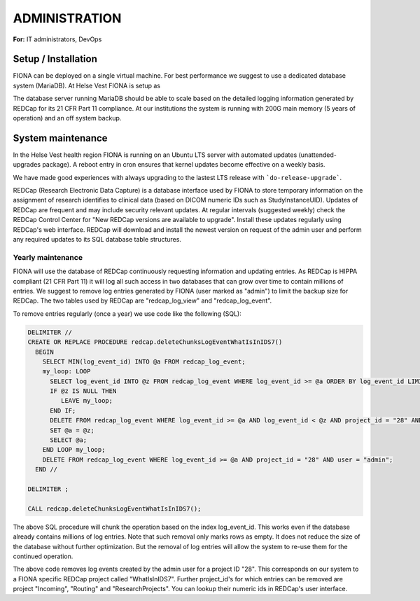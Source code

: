 ADMINISTRATION
===============

**For:** IT administrators, DevOps

Setup / Installation
--------------------

FIONA can be deployed on a single virtual machine. For best performance we suggest to use a dedicated database system (MariaDB). At Helse Vest FIONA is setup as

.. code-block:: guess
   {
     "architecture": "x86_64",
     "cpus": "16, Intel(R) Xeon(R) Gold 6154 @ 3.00GHz",
     "memory": "64GB",
     "partitions": { 
       "/": "200G",
       "/data": "1,000G",
       "/export": "2,000G",
       "/var/lib/docker/overlay2": "200G"
     }
   }

The database server running MariaDB should be able to scale based on the detailed logging information generated by REDCap for its 21 CFR Part 11 compliance. At our institutions the system is running with 200G main memory (5 years of operation) and an off system backup.


System maintenance
------------------

In the Helse Vest health region FIONA is running on an Ubuntu LTS server with automated updates (unattended-upgrades package). A reboot entry in cron ensures that kernel updates become effective on a weekly basis.

.. code-block:: guess
   // default entries in /etc/apt.conf.d/50unattended-upgrades
   Unattended-Upgrade::Allowed-Origins {
      "${distro_id}:${distro_codename}";
      "${distro_id}:${distro_codename}-security";
      "${distro_id}ESMApps:${distro_codename}-apps-security";
      "${distro_id}ESM:${distro_codename}-infra-security";
   }

We have made good experiences with always upgrading to the lastest LTS release with ```do-release-upgrade```.

REDCap (Research Electronic Data Capture) is a database interface used by FIONA to store temporary information on the assignment of research identifies to clinical data (based on DICOM numeric IDs such as StudyInstanceUID). Updates of REDCap are frequent and may include security relevant updates. At regular intervals (suggested weekly) check the REDCap Control Center for "New REDCap versions are available to upgrade". Install these updates regularly using REDCap's web interface. REDCap will download and install the newest version on request of the admin user and perform any required updates to its SQL database table structures.


Yearly maintenance
^^^^^^^^^^^^^^^^^^

FIONA will use the database of REDCap continuously requesting information and updating entries. As REDCap is 
HIPPA compliant (21 CFR Part 11) it will log all such access in two databases that can grow over time to contain
millions of entries. We suggest to remove log entries generated by FIONA (user marked as "admin") to limit the
backup size for REDCap. The two tables used by REDCap are "redcap_log_view" and "redcap_log_event".

To remove entries regularly (once a year) we use code like the following (SQL):

.. code-block:: sql

   DELIMITER //
   CREATE OR REPLACE PROCEDURE redcap.deleteChunksLogEventWhatIsInIDS7()   
     BEGIN
       SELECT MIN(log_event_id) INTO @a FROM redcap_log_event;
       my_loop: LOOP
         SELECT log_event_id INTO @z FROM redcap_log_event WHERE log_event_id >= @a ORDER BY log_event_id LIMIT 1000,1;
         IF @z IS NULL THEN
            LEAVE my_loop;
         END IF;
         DELETE FROM redcap_log_event WHERE log_event_id >= @a AND log_event_id < @z AND project_id = "28" AND user = "admin";
         SET @a = @z;
         SELECT @a;
       END LOOP my_loop;
       DELETE FROM redcap_log_event WHERE log_event_id >= @a AND project_id = "28" AND user = "admin";
     END //
   
   DELIMITER ;
   
   CALL redcap.deleteChunksLogEventWhatIsInIDS7();

The above SQL procedure will chunk the operation based on the index log_event_id. This works even if the database already contains millions of log entries. Note that such removal only marks rows as empty. It does not reduce the size of the database without further optimization. But the removal of log entries will allow the system to re-use them for the continued operation.

The above code removes log events created by the admin user for a project ID "28". This corresponds on our system to a FIONA specific REDCap project called "WhatIsInIDS7". Further project_id's for which entries can be removed are project "Incoming", "Routing" and "ResearchProjects". You can lookup their numeric ids in REDCap's user interface.



